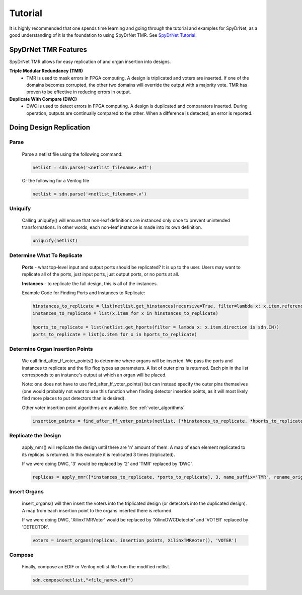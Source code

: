 Tutorial
========

It is highly recommended that one spends time learning and going through the tutorial and examples for SpyDrNet, as a good understanding of it is the foundation to using SpyDrNet TMR. See `SpyDrNet Tutorial <https://byuccl.github.io/spydrnet/docs/stable/tutorial.html>`_.

SpyDrNet TMR Features
-----------------------------

SpyDrNet TMR allows for easy replication of and organ insertion into designs.

**Triple Modular Redundancy (TMR)**
    * TMR is used to mask errors in FPGA computing. A design is triplicated and voters are inserted. If one of the domains becomes corrupted, the other two domains will override the output with a majority vote. TMR has proven to be effective in reducing errors in output.

**Duplicate With Compare (DWC)**
    * DWC is used to detect errors in FPGA computing. A design is duplicated and comparators inserted. During operation, outputs are continually compared to the other. When a difference is detected, an error is reported.

Doing Design Replication
------------------------

Parse
^^^^^^
    Parse a netlist file using the following command:

    .. code-block::

        netlist = sdn.parse('<netlist_filename>.edf')

    Or the following for a Verilog file
    
    .. code-block::

        netlist = sdn.parse('<netlist_filename>.v')

Uniquify
^^^^^^^^^
    Calling uniquify() will ensure that non-leaf definitions are instanced only once to prevent unintended transformations. In other words, each non-leaf instance is made into its own definition.
    
    .. code-block::

        uniquify(netlist)

Determine What To Replicate
^^^^^^^^^^^^^^^^^^^^^^^^^^^
    **Ports** - what top-level input and output ports should be replicated? It is up to the user. Users may want to replicate all of the ports, just input ports, just output ports, or no ports at all.

    **Instances** - to replicate the full design, this is all of the instances.

    Example Code for Finding Ports and Instances to Replicate:
    
    .. code-block::

        hinstances_to_replicate = list(netlist.get_hinstances(recursive=True, filter=lambda x: x.item.reference.is_leaf() is True))
        instances_to_replicate = list(x.item for x in hinstances_to_replicate)
        
        hports_to_replicate = list(netlist.get_hports(filter = lambda x: x.item.direction is sdn.IN))
        ports_to_replicate = list(x.item for x in hports_to_replicate)

Determine Organ Insertion Points
^^^^^^^^^^^^^^^^^^^^^^^^^^^^^^^^
    We call find_after_ff_voter_points() to determine where organs will be inserted. We pass the ports and instances to replicate and the flip flop types as parameters. A list of outer pins is returned. Each pin in the list corresponds to an instance's output at which an organ will be placed.
    
    Note: one does not have to use find_after_ff_voter_points() but can instead specify the outer pins themselves (one would probably not want to use this function when finding detector insertion points, as it will most likely find more places to put detectors than is desired).
    
    Other voter insertion point algorithms are available. See :ref:`voter_algorithms`
    
    .. code-block::

        insertion_points = find_after_ff_voter_points(netlist, [*hinstances_to_replicate, *hports_to_replicate], vendor_name)

Replicate the Design
^^^^^^^^^^^^^^^^^^^^^
    apply_nmr() will replicate the design until there are 'n' amount of them. A map of each element replicated to its replicas is returned. In this example it is replicated 3 times (triplicated).
    
    If we were doing DWC, '3' would be replaced by '2' and 'TMR' replaced by 'DWC'.
    
    .. code-block::

        replicas = apply_nmr([*instances_to_replicate, *ports_to_replicate], 3, name_suffix='TMR', rename_original=True)

Insert Organs
^^^^^^^^^^^^^
    insert_organs() will then insert the voters into the triplicated design (or detectors into the duplicated design). A map from each insertion point to the organs inserted there is returned.
    
    If we were doing DWC, 'XilinxTMRVoter' would be replaced by 'XilinxDWCDetector' and 'VOTER' replaced by 'DETECTOR'.
    
    .. code-block::

        voters = insert_organs(replicas, insertion_points, XilinxTMRVoter(), 'VOTER')

Compose
^^^^^^^
    Finally, compose an EDIF or Verilog netlist file from the modified netlist.
    
    .. code-block::
    
        sdn.compose(netlist,"<file_name>.edf")
